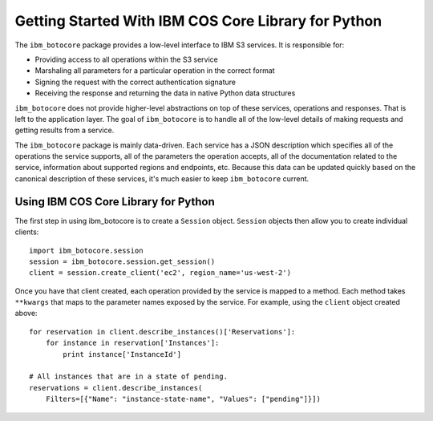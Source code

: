 Getting Started With IBM COS Core Library for Python
*************************************************


The ``ibm_botocore`` package provides a low-level interface to IBM S3
services.  It is responsible for:

* Providing access to all operations within the S3 service
* Marshaling all parameters for a particular operation in the correct format
* Signing the request with the correct authentication signature
* Receiving the response and returning the data in native Python data structures

``ibm_botocore`` does not provide higher-level abstractions on top of these
services, operations and responses.  That is left to the application
layer.  The goal of ``ibm_botocore`` is to handle all of the low-level details
of making requests and getting results from a service.

The ``ibm_botocore`` package is mainly data-driven.  Each service has a JSON
description which specifies all of the operations the service supports,
all of the parameters the operation accepts, all of the documentation
related to the service, information about supported regions and endpoints, etc.
Because this data can be updated quickly based on the canonical description
of these services, it's much easier to keep ``ibm_botocore`` current.

Using IBM COS Core Library for Python
=============================

The first step in using ibm_botocore is to create a ``Session`` object.
``Session`` objects then allow you to create individual clients::

    import ibm_botocore.session
    session = ibm_botocore.session.get_session()
    client = session.create_client('ec2', region_name='us-west-2')

Once you have that client created, each operation provided by the service is
mapped to a method.  Each method takes ``**kwargs`` that maps to the parameter
names exposed by the service.  For example, using the ``client`` object created
above::

    for reservation in client.describe_instances()['Reservations']:
        for instance in reservation['Instances']:
            print instance['InstanceId']

    # All instances that are in a state of pending.
    reservations = client.describe_instances(
        Filters=[{"Name": "instance-state-name", "Values": ["pending"]}])
